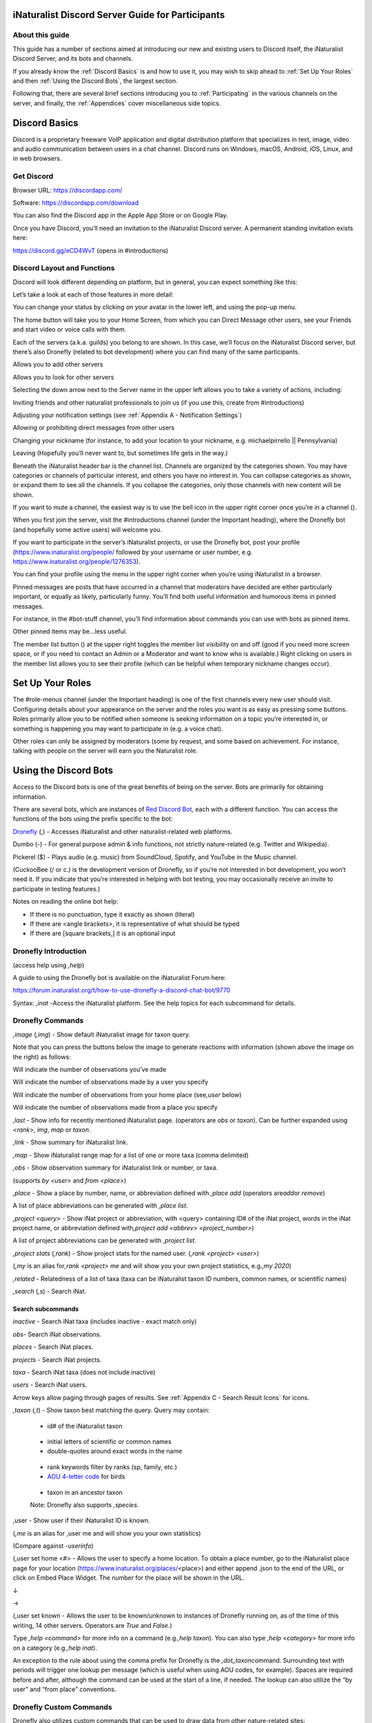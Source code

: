 .. iNaturalist Discord Server Guide for Participants

=================================================
iNaturalist Discord Server Guide for Participants
=================================================

About this guide
----------------
This guide has a number of sections aimed at introducing our new
and existing users to Discord itself, the iNaturalist Discord Server,
and its bots and channels.

If you already know the :ref:`Discord Basics` is and how to use it, you may
wish to skip ahead to :ref:`Set Up Your Roles` and then :ref:`Using the
Discord Bots`, the largest section.

Following that, there are several brief sections introducing you to
:ref:`Participating` in the various channels on the server, and finally, the
:ref:`Appendices` cover miscellaneous side topics.

==============
Discord Basics
==============

Discord is a proprietary freeware VoIP application and digital
distribution platform that specializes in text, image, video and audio
communication between users in a chat channel. Discord runs on Windows,
macOS, Android, iOS, Linux, and in web browsers.

Get Discord
-----------

Browser URL:
`https://discordapp.com/ <https://discordapp.com/channels/@me>`__

Software: https://discordapp.com/download

You can also find the Discord app in the Apple App Store or on Google
Play.

Once you have Discord, you’ll need an invitation to the iNaturalist
Discord server. A permanent standing invitation exists here:

https://discord.gg/eCD4WvT (opens in #introductions)

Discord Layout and Functions
----------------------------

Discord will look different depending on platform, but in general, you
can expect something like this:

|image1|

Let’s take a look at each of those features in more detail:

|image2|

You can change your status by clicking on your avatar in the lower left,
and using the pop-up menu.

|image3|

|image4|

The home button will take you to your Home Screen, from which you can
Direct Message other users, see your Friends and start video or voice
calls with them.

Each of the servers (a.k.a. guilds) you belong to are shown. In this
case, we’ll focus on the iNaturalist Discord server, but there’s also
Dronefly (related to bot development) where you can find many of the
same participants.

Allows you to add other servers

Allows you to look for other servers

|image5|

Selecting the down arrow next to the Server name in the upper left
allows you to take a variety of actions, including:

|image6|

Inviting friends and other naturalist professionals to join us (if you
use this, create from #introductions)

Adjusting your notification settings (see :ref:`Appendix A - Notification Settings`)

Allowing or prohibiting direct messages from other users

Changing your nickname (for instance, to add your location to your
nickname, e.g. michaelpirrello \|\| Pennsylvania)

Leaving (Hopefully you’ll never want to, but sometimes life gets in the
way.)

Beneath the iNaturalist header bar is the channel list. Channels are
organized by the categories shown. You may have categories or channels
of particular interest, and others you have no interest in. You can
collapse categories as shown, or expand them to see all the channels. If
you collapse the categories, only those channels with new content will
be shown.

|image7|

If you want to mute a channel, the easiest way is to use the bell icon
in the upper right corner once you’re in a channel (|image8|).

|image9|

When you first join the server, visit the #introductions channel (under
the Important heading), where the Dronefly bot (and hopefully some
active users) will welcome you.

If you want to participate in the server’s iNaturalist projects, or use
the Dronefly bot, post your profile (https://www.inaturalist.org/people/
followed by your username or user number, e.g.
https://www.inaturalist.org/people/1276353).

You can find your profile using the menu in the upper right corner when
you’re using iNaturalist in a browser.

Pinned messages are posts that have occurred in a channel that
moderators have decided are either particularly important, or equally as
likely, particularly funny. You’ll find both useful information and
humorous items in pinned messages.

|image10|

For instance, in the #bot-stuff channel, you’ll find information about
commands you can use with bots as pinned items.

Other pinned items may be...less useful.

|image11|

The member list button (|image12|) at the upper right toggles the member
list visibility on and off (good if you need more screen space, or if
you need to contact an Admin or a Moderator and want to know who is
available.) Right clicking on users in the member list allows you to see
their profile (which can be helpful when temporary nickname changes
occur).

=================
Set Up Your Roles
=================

The #role-menus channel (under the Important heading) is one of the
first channels every new user should visit. Configuring details about
your appearance on the server and the roles you want is as easy as
pressing some buttons. Roles primarily allow you to be notified when
someone is seeking information on a topic you’re interested in, or
something is happening you may want to participate in (e.g. a voice
chat).

|image13|

Other roles can only be assigned by moderators (some by request, and
some based on achievement. For instance, talking with people on the
server will earn you the Naturalist role.

======================
Using the Discord Bots
======================

Access to the Discord bots is one of the great benefits of being on the
server. Bots are primarily for obtaining information.

There are several bots, which are instances of `Red Discord
Bot <https://github.com/Cog-Creators/Red-DiscordBot>`__, each with a
different function. You can access the functions of the bots using the
prefix specific to the bot:

`Dronefly <https://github.com/synrg/dronefly/>`__ (,) - Accesses
iNaturalist and other naturalist-related web platforms.

Dumbo (-) - For general purpose admin & info functions, not strictly
nature-related (e.g. Twitter and Wikipedia).

Pickerel ($) - Plays audio (e.g. music) from SoundCloud, Spotify, and
YouTube in the Music channel.

(CuckooBee (/ or c.) is the development version of Dronefly, so if
you’re not interested in bot development, you won’t need it. If you
indicate that you’re interested in helping with bot testing, you may
occasionally receive an invite to participate in testing features.)

|image14|

Notes on reading the online bot help:

-  If there is no punctuation, type it exactly as shown (literal)
-  If there are <angle brackets>, it is representative of what should be
   typed
-  If there are [square brackets,] it is an optional input

Dronefly Introduction
---------------------

(access help using *,help*)

A guide to using the Dronefly bot is available on the iNaturalist Forum
here:

https://forum.inaturalist.org/t/how-to-use-dronefly-a-discord-chat-bot/9770

Syntax: *,inat -*\ Access the iNaturalist platform. See the help topics
for each subcommand for details.

Dronefly Commands
-----------------

*,image* (*,img*) - Show default iNaturalist image for taxon
query.

|image16| \ |image15| 

Note that you can press the buttons below the image to generate
reactions with information (shown above the image on the right) as
follows:

|image17| \ Will indicate the number of observations you’ve made

|image18| \ Will indicate the number of observations made by a user you
specify

|image19| \ Will indicate the number of observations from your home place
(see\ *,user* below)

|image20| \ Will indicate the number of observations made from a place
you specify

|image21|

*,last* - Show info for recently mentioned iNaturalist page. (operators
are *obs* or *taxon*). Can be further expanded using *<rank>*, *img*,
*map* or *taxon*.

*,link* - Show summary for iNaturalist link.

|image22|

*,map* - Show iNaturalist range map for a list of one or more taxa
(comma delimited)

|image23|

*,obs* - Show observation summary for iNaturalist link or number, or
taxa.

(supports *by <user>* and *from <place>*)

|image24|

*,place* - Show a place by number, name, or abbreviation defined with
*,place add* (operators are\ *add*\ or *remove*)

A list of place abbreviations can be generated with *,place list*.

|image25|

*,project <query> -* Show iNat project or abbreviation, with <query>
containing ID# of the iNat project, words in the iNat project name, or
abbreviation defined with\ *,project add <abbrev> <project_number>*)

A list of project abbreviations can be generated with *,project list*.

*,project stats* (*,rank*) - Show project stats for the named user.
(*,rank <project> <user>*)

(*,my* is an alias for\ *,rank <project> me* and will show you your own
project statistics, e.g.\ *,my 2020*)

|image26|

*,related* - Relatedness of a list of taxa (taxa can be iNaturalist
taxon ID numbers, common names, or scientific names)

|image27|

*,search* (*,s*) - Search iNat.

Search subcommands
^^^^^^^^^^^^^^^^^^

*inactive* - Search iNat taxa (includes inactive - exact match only)

*obs*- Search iNat observations.

*places* - Search iNat places.

*projects* - Search iNat projects.

*taxa* - Search iNat taxa (does not include inactive)

*users* - Search iNat users.

Arrow keys allow paging through pages of results. See
:ref:`Appendix C - Search Result Icons` for icons.

*,taxon* (*,t*) - Show taxon best matching the query. Query may
contain:

|image28|

   - id# of the iNaturalist taxon

..

   - initial letters of scientific or common names

   - double-quotes around exact words in the name

..

   - rank keywords filter by ranks (sp, family, etc.)

   - `AOU 4-letter code <https://www.birdpop.org/pages/birdSpeciesCodes.php>`__ for birds

..

   - taxon in an ancestor taxon

   Note: Dronefly also supports *,species*.

,user - Show user if their iNaturalist ID is known.

|image29|

(*,me* is an alias for ,user me and will show you your own statistics)

(Compare against *-userinfo*)

(,user set home <#> - Allows the user to specify a home location. To
obtain a place number, go to the iNaturalist place page for your
location (https://www.inaturalist.org/places/\ <place>) and either
append .json to the end of the URL, or click on Embed Place Widget. The
number for the place will be shown in the URL.

|image30|

↓

|image31|\ →\ |image32|

|image33|

(,user set known - Allows the user to be known/unknown to instances of
Dronefly running on, as of the time of this writing, 14 other servers.
Operators are *True* and *False*.)

|image34|

Type *,help <command>* for more info on a command (e.g.\ *,help taxon*).
You can also type *,help <category>* for more info on a category
(e.g.\ *,help inat*).

An exception to the rule about using the comma prefix for Dronefly is
the *,dot_taxon*\ command. Surrounding text with periods will trigger
one lookup per message (which is useful when using AOU codes, for
example). Spaces are required before and after, although the command can
be used at the start of a line, if needed. The lookup can also utilize
the “by user” and “from place” conventions.

|image36| \ |image35|

Dronefly Custom Commands
------------------------

Dronefly also utilizes custom commands that can be used to draw data
from other nature-related sites:

*,bhl*-
`https://www.biodiversitylibrary.org/search?searchTerm={0:query}#/titles <https://www.biodiversitylibrary.org/search?searchTerm=lygaeus+kalmii#/titles>`__

*,bold3* -
https://v3.boldsystems.org/index.php/Public_SearchTerms?query=%7B0:query}
(put genus or binomial after command)

*,bold4* -
http://www.boldsystems.org/index.php/Public_BINSearch?searchtype=records&query=%7B0:query}
(see
http://www.boldsystems.org/index.php/Public_BINSearch?searchtype=records
for support of quotes, exclusions, and bracketed clarifications: [geo],
[ids], [inst], [researcher], [tax])

*,bonap* - http://bonap.net/NAPA/TaxonMaps/Genus/County/%7B0:query} (put
capitalized plant Genus after command)

*,bonapgen* -
`http://bonap.net/MapGallery/County/Genus/{0:query}.png <http://bonap.net/MapGallery/County/Genus/lonicera.png>`__
(put plant genus after command)

*,bonapsp* - http://bonap.net/MapGallery/County/%7B0:query%7D%7B1:query}
(put plant binomial after command)

*,bug* - https://www.insectimages.org/search/action.cfm?q=%7B0:query}
(put search term after command)

*,gbif* - https://www.gbif.org/search?q=%7B0:query} (put search term
after command)

*,hostplant* -
https://www.nhm.ac.uk/our-science/data/hostplants/search/list.dsml?searchPageURL=index.dsml&PGenus=%7B0:query}
(put lepidopteran host plant genus after command)

*,hostplantsp* -
https://www.nhm.ac.uk/our-science/data/hostplants/search/list.dsml?searchPageURL=index.dsml&PGenus=%7B0:query%7D&PSpecies=%7B1:query}
(put lepidopteran host plant binomial after command)

*,hosts* -
https://www.nhm.ac.uk/our-science/data/hostplants/search/list.dsml?searchPageURL=index.dsml&Genus=%7B0:query}
(put lepidoptera genus after command)

*,hostsp* -
https://www.nhm.ac.uk/our-science/data/hostplants/search/list.dsml?searchPageURL=index.dsml&Genus=%7B0:query%7D&Species=%7B1:query}
(put lepidoptera binomial after command)

*,ilwild* -
https://illinoiswildflowers.info/plant_insects/plants/%7B0:query%7D_spp.html
(put plant genus after command)

,ilwildsp -
https://illinoiswildflowers.info/plant_insects/plants/%7B0:query%7D_%7B1:query%7D.html
(put plant binomial after command)

*,lichen
-*\ https://lichenportal.org/cnalh/taxa/index.php?taxon=%7B0:query%7D&formsubmit=Search+Terms
(put lichen genus or binomial after command)

*,maverick* -
https://www.inaturalist.org/identifications?category=maverick&user_id=%7B0:query}
(put iNaturalist username after command)

*,miflora* - https://michiganflora.net/genus.aspx?id=%7B0:query} (put
plant genus after command)

*,millibase* -
http://www.millibase.org/aphia.php?tName=%7B0:query%7D&p=taxlist (put
diplopod taxa of interest after command)

*,moobs* -
https://mushroomobserver.org/observer/observation_search?pattern=%7B0:query}
(put fungi genus or binomial after command)

*,paflora* -
http://paflora.org/original/sp-page.php?submitted=true&criteria=%7B0:query}
(put plant binomial after command)

*,pfaf* - https://pfaf.org/user/Plant.aspx?LatinName=%7B0:query} (put
plant genus or binomial after command)

*,powo* - http://www.plantsoftheworldonline.org/?q=%7B0:query} (put
plant taxa of interest after command)

*,rfwo* -
<https://www.robberfliesoftheworld.com/TaxonPages/TaxonSearch.php?taxonsearch=%7B0:query}>
(put capitalized robber fly Genus after command)

*,sitetopic
-*\ `https://www.google.com/search?q=site%3A{0:query}+{1:query} <https://www.google.com/search?q=site%3A%7B0:query%7D+%7B1:query%7D+%7B2:query>`__
(put site in format domain.tld and search term(s) after command)

*,smith* -
https://www.si.edu/search/collection-images?edan_q=%7B0:query%7D&edan_fq=media_usage%3ACC0
(put search term after command)

*,stats* - https://www.inaturalist.org/stats/%7B0:query%7D/%7B1:query}
(put year and iNaturalist username after command)

*,tol* - http://tolweb.org/%7B0:query} (put taxon at family level or
above after command)

*,ts* - <https://www.inaturalist.org/taxa/search?q=%7B0:query}> (search
iNaturalist taxa, whole words only)

*,wildflower*-
https://www.wildflower.org/plants/search.php?search_field=%7B0:query%7D&newsearch=true\ (put
plant genus or binomial after command)

*,worms* -
http://www.marinespecies.org/aphia.php?p=taxlist&action=search&tName=%7B0:query}
(put marine species taxa of interest after command)

*,xc* - https://www.xeno-canto.org/explore?query=%7B0:query} (put bird
taxa of interest after command)

*,xcsp* - https://www.xeno-canto.org/species/%7B0:query%7D-%7B1:query}
(put bird species of interest after command)

*,xcssp* -
https://www.xeno-canto.org/species/%7B0:query%7D-%7B1:query%7D?query=ssp:%22%7B2:query%7D%22
(put bird subspecies of interest after command)

Dumbo commands
--------------

(access help using *-help*)

*-conv* - Convert a value

Conv Subcommands
^^^^^^^^^^^^^^^^

celsius (c) Convert degree Celsius to Fahrenheit or Kelvin.

fahrenheit (f) Convert Fahrenheit degree to Celsius or Kelvin.

kelvin (k) Convert Kelvin degree to Celsius or Fahrenheit.

kg Convert kilograms to pounds.

|image37|

km Convert kilometers to miles.

lb Convert pounds to kilograms.

mi Convert miles to kilometers.

todate Convert a unix timestamp to a readable datetime.

tounix Convert a date to a unix timestamp.

*-antonym* - Displays antonyms for a given word.

*-define* - Displays definitions of a given word.

*-synonym* - Displays synonyms for a given word.

|image38|

*-time* - Checks the time.

For the list of supported timezones, see here:
https://en.wikipedia.org/wiki/List_of_tz_database_time_zones

Time subcommands
^^^^^^^^^^^^^^^^

compare Compare your saved timezone with another user's timezone.

iso Looks up ISO3166 country codes and gives you a supported timezone

me Sets your timezone.

tz Gets the time in any timezone. (e.g.\ *-time tz America/New_York*)

user Shows the current time for user.

*-tweets* - Gets information from Twitter's API

|image39|

Tweets subcommands
^^^^^^^^^^^^^^^^^^

gettweets Display a users tweets as a scrollable message

getuser Get info about the specified user

trends Gets trends for a given location

|image40|

*-userinfo* - Show Discord info about a user.

|image41|

*-weather (-we)* - Display weather for a location

Syntax: *-weather <location>* (location must take the form of city,
Country Code, for example: *-weather New York,US*)

Weather subcommands
^^^^^^^^^^^^^^^^^^^

cityid Display weather in a given location

co Display weather in a given location

zip Display weather in a given location

See:https://bulk.openweathermap.org/sample/city.list.json.gz)

|image42|

*-wikipedia* (-wiki) - Get information from Wikipedia.

Dumbo also uses custom commands:

Dumbo Custom Commands
---------------------

*-abbrev* - https://www.abbreviations.com/%7B0:query%7D

*-dict* - https://www.merriam-webster.com/dictionary/%7B0:query%7D

*-down* - https://downforeveryoneorjustme.com/inaturalist.org (nothing
entered after)

-radar -
https://weatherstreet.com/ridge/%7B0:query%7D-%7B1:query%7D-%7B2:query%7D-radar.htm
(enter capitalized City ST Zip)

-rloop - https://radar.weather.gov/ridge/lite/N0R/%7B0:query%7D_loop.gif
(enter 3 character Site ID from
https://www.roc.noaa.gov/WSR88D/Program/SiteID.aspx)

*-wiktionary*- https://en.wiktionary.org/wiki/%7B0:query%7D

Pickerel commands
-----------------

(access help using $help)

Syntax: $play <query>

Note: Please use these *Commands* in #music channel, and listen in |image43|

$autoplay - Starts auto play. (DJ role required if enabled)

$bump - Bump a track number to the top of the queue.

$bumpplay - Force play a URL or search for a track.

$eq - Equalizer management.

$genre - Pick a Spotify playlist from a list of categories to star...

$local - Local playback commands.

$now - Now playing.

|image44|

$pause - Pause or resume a playing track.

$percent - Queue percentage.

$play - Play a URL or search for a track. (DJ role required if enabled)

$playlist - Playlist configuration options.

$prev - Skip to the start of the previously played track.

$queue - List the songs in the queue.

$remove - Remove a specific track number from the queue.

$repeat - Toggle repeat.

$search - Pick a track with a search.

$seek - Seek ahead or behind on a track by seconds

$shuffle - Toggle shuffle.

$sing - Make Red sing one of her songs. (DJ role required if enabled)

$skip - Skip to the next track, or to a given track number.

$stop - Stop playback and clear the queue.

$volume - Set the volume, 1% - 150%.

=============
Participating
=============

Participating - #chat (under General)
-------------------------------------

Follow the rules for communicating with others in the #welcome channel.

#chat and #chat-2-electric-bugaloo are both general nature-oriented chat
channels. If one is busy with an ongoing discussion, and you want to
start a new topic, use the other.

Basic chat functions
^^^^^^^^^^^^^^^^^^^^

Typing\ *@username* will “ping” the user.

Typing *#channel* will create a link to that channel.

The emoji menu (|image45|) next to each message provides numerous ways
to react.

|image46|\ on the left of the message bar allows for uploading files and
images to the chat.

Let a moderator know if you think a file is important enough to be
pinned.

Participating - #suggestions (under Important)
----------------------------------------------

Anyone can make a suggestion to improve the server in this channel.

Participating - #inat-questions and #inat-curation (under iNat Stuff)
---------------------------------------------------------------------

Ask and answer user and curator questions about iNaturalist and how it
works in these channels. Don’t forget to check pinned messages and use
the search function to see if your question has been asked/answered
before. If you can’t get an answer here, the iNaturalist Forum is
another good place to post questions: https://forum.inaturalist.org/

Participating - #id-confirmation and #work-party (under Identify)
-----------------------------------------------------------------

Use the #id-confirmation channel for:

-  Posting an observation where you’ve made an ID and are looking for a
   confirmation.
-  Posting an observation where you’re looking for a more specific
   identification (or, post in a taxa-specific channel - both are
   appropriate)

Use the #work-party channel for:

Posting tasks for the general good of iNaturalist that server
participants can help with.

Examples include:

-  Posting Unknowns that need coarse ID’s
-  Correcting misidentifications (where a misidentification is firmly
   embedded with many confirmations, you can also ping the @work-party
   role)
-  https://forum.inaturalist.org/t/state-of-matter-life-clean-up/3556
-  https://forum.inaturalist.org/t/computer-vision-clean-up-wiki/7281
-  https://forum.inaturalist.org/t/ways-to-help-out-on-inat-wiki/1983

Participating - |image47|\ General and #vc-general (under Voice Channels)
-------------------------------------------------------------------------

Voice channels (like |image48|) allow you to talk and listen to other
iNaturalist Discord Server participants in real time.
Presentations/Entertainment may take place here as well. #vc-general is
used for text chat in support of the General voice channel (e.g. sharing
pictures as you talk.)

The Go Live! Feature (|image49|) allows for screen sharing (only in the
Discord software, not available in the browser version). Once a
presenter goes live, you will need to select “Join Stream” to see the
screen they’re sharing.

|image50|

Please don’t forget to mute yourself (|image51|) if someone else is
presenting.

==========
Appendices
==========

Appendix A - Notification Settings
----------------------------------

Suggested starting point for Notification Settings:|image52|

|image53|

Scroll down a bit further, and you can adjust notification settings for
each channel (example shown is not a recommendation).

Appendix B - Text Formatting
----------------------------

|image54|

Highlighting text before submitting will bring up a formatting menu.

|image55|

Right clicking that same highlighted text brings up a spellcheck
function.

Preceding and following text with \*\* (e.g. \**stuff**) will bold the
text: **stuff**

Preceding and following text with \* (e.g. \*stuff*) will italicize the
text: *stuff*

Preceding and following text with ~~ (e.g. ~~stuff~~) will strikethrough
the text: [STRIKEOUT:stuff]

Preceding and following text with \|\| (e.g. \||stuff||) will hide the
text until readers click it.

Preceding and following text with \` (e.g. \`stuff`) will quote text
(good for displaying command text when you don’t want it to execute).

A double quote function is also available from the formatting menu, that
precedes the word with a line and space to represent quoted text. (also
available from the ellipsis menu (|image56|) next to each message for
quoting previous posts with attribution)

|image57|

There are also text commands that you can be put in front of text (e.g.
*/shrug* Oh well!)

Appendix C - Search Result Icons
--------------------------------

Dronefly search results are accompanied by icons as follows:

========= ====================================
|image58| Photo(s) associated with observation
|image59| Sound(s) associated with observation
|image60| Observation is Research Grade
|image61| Observation Needs ID
|image62| Observation is Casual Grade
|image63| Observation is favorited
|image64| Observation has identification
|image65| Observation has comment
\         
========= ====================================

.. |image1| image:: ./Pictures/100000000000077A000004076AFB08886503F74E.jpg
   :width: 6.5in
   :height: 3.5in
.. |image2| image:: ./Pictures/10000201000000F0000001434F32C3C13C3E72C3.png
   :width: 2.5in
   :height: 3.3646in
.. |image3| image:: ./Pictures/100002010000005A0000019360ADD80972C8EEE6.png
   :width: 0.9374in
   :height: 4.198in
.. |image4| image:: ./Pictures/1000020100000050000000472C9E00C3AA81D7C8.png
   :width: 0.8335in
   :height: 0.7398in
.. |image5| image:: ./Pictures/100002010000011F0000003216D33AF1B3D61D46.png
   :width: 2.0035in
   :height: 0.3484in
.. |image6| image:: ./Pictures/10000201000001110000017A0F43164E2CE8E238.png
   :width: 1.9819in
   :height: 2.7453in
.. |image7| image:: ./Pictures/10000201000001320000026A99731C47D04BB7F0.png
   :width: 1.9819in
   :height: 4.0047in
.. |image8| image:: ./Pictures/1000020100000029000000262823531D29C7DD9A.png
   :width: 0.4272in
   :height: 0.3957in
.. |image9| image:: ./Pictures/10000201000002F400000297C8ECDD52253957FB.png
   :width: 3.4638in
   :height: 3.0366in
.. |image10| image:: ./Pictures/100002010000014800000256510E40EA74BD26CD.png
   :width: 3.4165in
   :height: 6.2291in
.. |image11| image:: ./Pictures/10000201000001AD000001A71721D3688D65BE7A.png
   :width: 2.8902in
   :height: 2.8693in
.. |image12| image:: ./Pictures/100002010000002D0000002C98B36B1C092470C9.png
   :width: 0.4689in
   :height: 0.4583in
.. |image13| image:: ./Pictures/100002010000041D000003190B51C9BC5E795518.png
   :width: 6.5in
   :height: 4.889in
.. |image14| image:: ./Pictures/10000201000001130000008B6AF6654BB1A42C7D.png
   :width: 2.3335in
   :height: 1.1811in
.. |image15| image:: ./Pictures/10000201000002810000029F5458DEAE73669FAF.png
   :width: 2.4307in
   :height: 2.5417in
.. |image16| image:: ./Pictures/1000020100000285000002685FD7FC876BEFD905.png
   :width: 2.6583in
   :height: 2.5417in
.. |image17| image:: ./Pictures/10000201000000210000001F4AB7933E2A4F1722.png
   :width: 0.3437in
   :height: 0.3228in
.. |image18| image:: ./Pictures/100002010000002100000020FF4EF22C23D7F5B6.png
   :width: 0.3437in
   :height: 0.3335in
.. |image19| image:: ./Pictures/100002010000002400000025EF2D49C687F8E627.png
   :width: 0.3484in
   :height: 0.3583in
.. |image20| image:: ./Pictures/1000020100000026000000212E24246F193494CE.png
   :width: 0.3598in
   :height: 0.3098in
.. |image21| image:: ./Pictures/100002010000020800000258EB656E6526D9BD11.png
   :width: 3in
   :height: 3.4634in
.. |image22| image:: ./Pictures/10000201000002C0000000DD3DDA345EE14A8D95.png
   :width: 3in
   :height: 0.9429in
.. |image23| image:: ./Pictures/10000201000001D000000119C73D8ECFE4573FC2.png
   :width: 3in
   :height: 1.8165in
.. |image24| image:: ./Pictures/10000201000001F3000001D5F04D480E7BCC3535.png
   :width: 3in
   :height: 2.8283in
.. |image25| image:: ./Pictures/10000201000001E1000001D1B0D96A8BEE6D7047.png
   :width: 3in
   :height: 2.9008in
.. |image26| image:: ./Pictures/10000201000001CF000000F4CCF4BB5A6896A7CF.png
   :width: 3in
   :height: 1.5839in
.. |image27| image:: ./Pictures/100002010000024A000001E1A1677C8E37D4E4C9.png
   :width: 3in
   :height: 2.4701in
.. |image28| image:: ./Pictures/10000201000002C00000016F875D7653A349ED74.png
   :width: 2.9992in
   :height: 1.5575in
.. |image29| image:: ./Pictures/1000020100000284000000FAB2C0427E13B6FC17.png
   :width: 3.5173in
   :height: 1.3693in
.. |image30| image:: ./Pictures/100002010000022B00000031ABFED1C8B2F24AFE.png
   :width: 5.7811in
   :height: 0.5102in
.. |image31| image:: ./Pictures/100002010000009800000022AB3C7761A61A6539.png
   :width: 1.5835in
   :height: 0.3543in
.. |image32| image:: ./Pictures/10000201000001B90000002A24F9084D2D5236AB.png
   :width: 4.1819in
   :height: 0.3984in
.. |image33| image:: ./Pictures/10000201000002EB000000BCB083D5A39481F5DE.png
   :width: 4.9953in
   :height: 1.2583in
.. |image34| image:: ./Pictures/100002010000028A000000B5A33BFADBBD3BE1CD.png
   :width: 4.9744in
   :height: 1.3772in
.. |image35| image:: ./Pictures/10000201000001E00000011E4D5DA932EC03E6C0.png
   :width: 2.9791in
   :height: 1.7756in
.. |image36| image:: ./Pictures/10000201000002B8000001770AD72CC54041BD01.png
   :width: 3.2673in
   :height: 1.7709in
.. |image37| image:: ./Pictures/10000201000001D40000009C9F0962AC9C0D2E3E.png
   :width: 3.4744in
   :height: 1.1701in
.. |image38| image:: ./Pictures/10000201000002E50000009729AC90737CC41BC4.png
   :width: 4.5083in
   :height: 0.922in
.. |image39| image:: ./Pictures/10000201000001D5000000C6B2AEF1A25BA94725.png
   :width: 3in
   :height: 1.2709in
.. |image40| image:: ./Pictures/10000201000002E500000166ED910A3A86D21D56.png
   :width: 3.0209in
   :height: 1.4571in
.. |image41| image:: ./Pictures/100002010000020C00000162D806B84E7E9DB2ED.png
   :width: 2.9953in
   :height: 2.0307in
.. |image42| image:: ./Pictures/10000201000002AF0000010951D4D9B934D2DCF7.png
   :width: 3.0209in
   :height: 1.1638in
.. |image43| image:: ./Pictures/10000201000000640000002B2A657DA24D965E10.png
   :width: 1.0417in
   :height: 0.448in
.. |image44| image:: ./Pictures/100002010000029900000165ECD4DE3FC63800C2.png
   :width: 4.7339in
   :height: 2.5453in
.. |image45| image:: ./Pictures/10000201000000220000001FB9D9ACF1EF1482A3.png
   :width: 0.3543in
   :height: 0.3228in
.. |image46| image:: ./Pictures/100002010000003100000028EEDA160002369D4E.png
   :width: 0.422in
   :height: 0.3445in
.. |image47| image:: ./Pictures/100002010000025800000258247DEE2DD1751D78.png
   :width: 0.2201in
   :height: 0.2201in
.. |image48| image:: ./Pictures/1000020100000070000000246A7043DFA53E0C76.png
   :width: 1.1665in
   :height: 0.3752in
.. |image49| image:: ./Pictures/10000201000000290000002850EF6815787F2825.png
   :width: 0.4272in
   :height: 0.4165in
.. |image50| image:: ./Pictures/10000201000002720000014A3EA906AB828506AE.png
   :width: 6.5in
   :height: 3.4307in
.. |image51| image:: ./Pictures/10000201000000270000002CAF1826D3E67AA112.png
   :width: 0.4063in
   :height: 0.4583in
.. |image52| image:: ./Pictures/10000201000002D9000002EFA49A2F5F28B2B69C.png
   :width: 3.2193in
   :height: 3.3181in
.. |image53| image:: ./Pictures/10000201000002DC00000239412E96CD73B2CB77.png
   :width: 3.2311in
   :height: 2.5161in
.. |image54| image:: ./Pictures/10000201000000AA00000044BC7CBE61952CC595.png
   :width: 1.7709in
   :height: 0.7083in
.. |image55| image:: ./Pictures/10000201000000B7000000A34B2F652C2A04428B.png
   :width: 1.9063in
   :height: 1.698in
.. |image56| image:: ./Pictures/100002010000001A00000018CA021E5F74E6375A.png
   :width: 0.2709in
   :height: 0.25in
.. |image57| image:: ./Pictures/10000201000001E600000155B79D05061B1B7F0E.png
   :width: 4.0256in
   :height: 2.8252in
.. |image58| image:: ./Pictures/100002010000003300000024C5AF4A8E8E194B51.png
   :width: 0.3957in
   :height: 0.278in
.. |image59| image:: ./Pictures/1000020100000021000000266B1570BDC2C4E14F.png
   :width: 0.2756in
   :height: 0.3181in
.. |image60| image:: ./Pictures/100002010000002600000021F635F2874D7D1007.png
   :width: 0.2945in
   :height: 0.2547in
.. |image61| image:: ./Pictures/1000020100000025000000255785BECC80465026.png
   :width: 0.2756in
   :height: 0.2756in
.. |image62| image:: ./Pictures/1000020100000024000000223A22C38615232C9D.png
   :width: 0.2756in
   :height: 0.2602in
.. |image63| image:: ./Pictures/1000020100000021000000205588538839AF7821.png
   :width: 0.2866in
   :height: 0.2756in
.. |image64| image:: ./Pictures/100002010000002900000024E26922CA5DABE4EB.png
   :width: 0.3299in
   :height: 0.2866in
.. |image65| image:: ./Pictures/10000201000000240000002471171A76353C85E1.png
   :width: 0.3075in
   :height: 0.3075in
